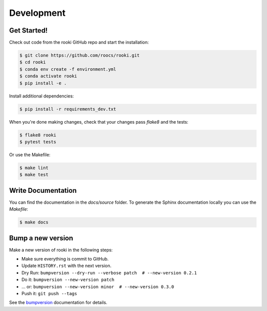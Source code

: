 Development
===========

Get Started!
------------

Check out code from the rooki GitHub repo and start the installation:

.. code-block:: console

   $ git clone https://github.com/roocs/rooki.git
   $ cd rooki
   $ conda env create -f environment.yml
   $ conda activate rooki
   $ pip install -e .

Install additional dependencies:

.. code-block:: console

  $ pip install -r requirements_dev.txt

When you're done making changes, check that your changes pass `flake8` and the tests:

.. code-block:: console

    $ flake8 rooki
    $ pytest tests

Or use the Makefile:

.. code-block:: console

     $ make lint
     $ make test

Write Documentation
-------------------

You can find the documentation in the `docs/source` folder. To generate the Sphinx
documentation locally you can use the `Makefile`:

.. code-block:: console

  $ make docs

Bump a new version
------------------

Make a new version of rooki in the following steps:

* Make sure everything is commit to GitHub.
* Update ``HISTORY.rst`` with the next version.
* Dry Run: ``bumpversion --dry-run --verbose patch  # --new-version 0.2.1``
* Do it: ``bumpversion --new-version patch``
* ... or: ``bumpversion --new-version minor  # --new-version 0.3.0``
* Push it: ``git push --tags``

See the bumpversion_ documentation for details.

.. _bumpversion: https://pypi.org/project/bumpversion/

